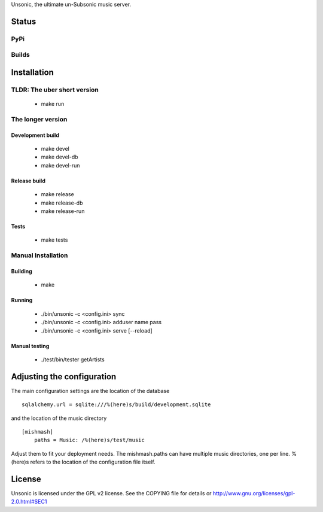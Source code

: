 Unsonic, the ultimate un-Subsonic music server.

Status
======

PyPi
++++
.. image:: https://img.shields.io/pypi/v/unsonic.svg
   :target: https://pypi.python.org/pypi/unsonic/
   :alt: Latest Version
.. image:: https://img.shields.io/pypi/status/unsonic.svg
   :target: https://pypi.python.org/pypi/unsonic/
   :alt: Project Status
.. image:: https://img.shields.io/pypi/l/unsonic.svg
   :target: https://pypi.python.org/pypi/unsonic/
   :alt: License
.. image:: https://img.shields.io/pypi/pyversions/unsonic.svg
   :target: https://pypi.python.org/pypi/unsonic/
   :alt: Supported Python versions

Builds
++++++
.. image:: https://travis-ci.org/redshodan/unsonic.svg?branch=master
   :target: https://travis-ci.org/redshodan/unsonic
   :alt: Build Status
.. image:: https://coveralls.io/repos/github/redshodan/unsonic/badge.svg?branch=master
   :target: https://coveralls.io/github/redshodan/unsonic?branch=master
   :alt: Coverage Status

Installation
============

TLDR: The uber short version
++++++++++++++++++++++++++++
  * make run

The longer version
++++++++++++++++++

Development build
-----------------
  * make devel
  * make devel-db
  * make devel-run

Release build
-------------
  * make release
  * make release-db
  * make release-run

Tests
-----
  * make tests

Manual Installation
+++++++++++++++++++

Building
--------
  * make

Running
-------
  * ./bin/unsonic -c <config.ini> sync
  * ./bin/unsonic -c <config.ini> adduser name pass
  * ./bin/unsonic -c <config.ini> serve [--reload]

Manual testing
--------------
  * ./test/bin/tester getArtists

Adjusting the configuration
===========================
The main configuration settings are the location of the database ::

  sqlalchemy.url = sqlite:///%(here)s/build/development.sqlite

and the location of the music directory ::

  [mishmash]
      paths = Music: /%(here)s/test/music

Adjust them to fit your deployment needs. The mishmash.paths can have multiple 
music directories, one per line. %(here)s refers to the location of the 
configuration file itself.


License
=======
Unsonic is licensed under the GPL v2 license. See the COPYING file for details or
http://www.gnu.org/licenses/gpl-2.0.html#SEC1
